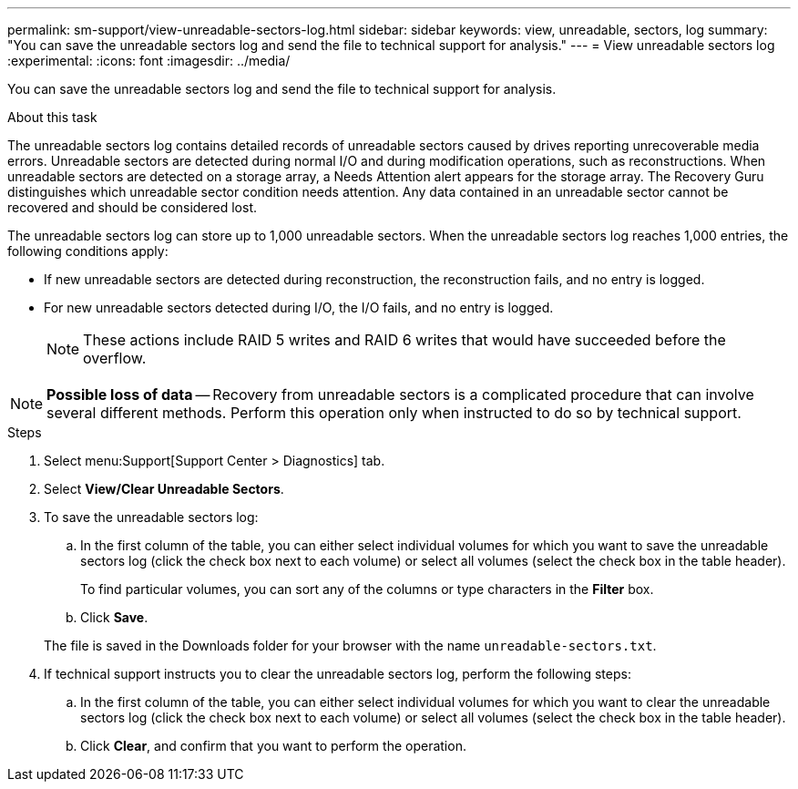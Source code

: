 ---
permalink: sm-support/view-unreadable-sectors-log.html
sidebar: sidebar
keywords: view, unreadable, sectors, log
summary: "You can save the unreadable sectors log and send the file to technical support for analysis."
---
= View unreadable sectors log
:experimental:
:icons: font
:imagesdir: ../media/

[.lead]
You can save the unreadable sectors log and send the file to technical support for analysis.

.About this task

The unreadable sectors log contains detailed records of unreadable sectors caused by drives reporting unrecoverable media errors. Unreadable sectors are detected during normal I/O and during modification operations, such as reconstructions. When unreadable sectors are detected on a storage array, a Needs Attention alert appears for the storage array. The Recovery Guru distinguishes which unreadable sector condition needs attention. Any data contained in an unreadable sector cannot be recovered and should be considered lost.

The unreadable sectors log can store up to 1,000 unreadable sectors. When the unreadable sectors log reaches 1,000 entries, the following conditions apply:

* If new unreadable sectors are detected during reconstruction, the reconstruction fails, and no entry is logged.
* For new unreadable sectors detected during I/O, the I/O fails, and no entry is logged.
+
[NOTE]
====
These actions include RAID 5 writes and RAID 6 writes that would have succeeded before the overflow.
====

[NOTE]
====
*Possible loss of data* -- Recovery from unreadable sectors is a complicated procedure that can involve several different methods. Perform this operation only when instructed to do so by technical support.
====

.Steps

. Select menu:Support[Support Center > Diagnostics] tab.
. Select *View/Clear Unreadable Sectors*.
. To save the unreadable sectors log:
 .. In the first column of the table, you can either select individual volumes for which you want to save the unreadable sectors log (click the check box next to each volume) or select all volumes (select the check box in the table header).
+
To find particular volumes, you can sort any of the columns or type characters in the *Filter* box.

 .. Click *Save*.

+
The file is saved in the Downloads folder for your browser with the name `unreadable-sectors.txt`.
. If technical support instructs you to clear the unreadable sectors log, perform the following steps:
 .. In the first column of the table, you can either select individual volumes for which you want to clear the unreadable sectors log (click the check box next to each volume) or select all volumes (select the check box in the table header).
 .. Click *Clear*, and confirm that you want to perform the operation.
